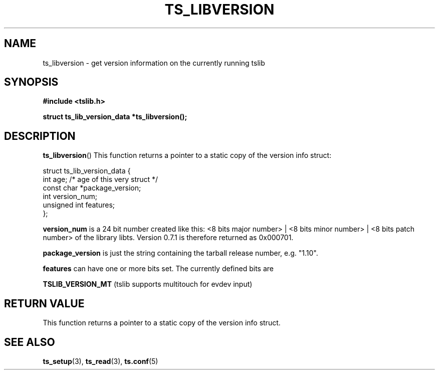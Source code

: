 .TH TS_LIBVERSION 3  "" "" "tslib"
.SH NAME
ts_libversion \- get version information on the currently running tslib
.SH SYNOPSIS
.nf
.B #include <tslib.h>
.sp
.BI "struct ts_lib_version_data *ts_libversion();"
.sp
.fi

.SH DESCRIPTION
.BR ts_libversion ()
This function returns a pointer to a static copy of the version info struct:

.nf
struct ts_lib_version_data {
        int             age; /* age of this very struct */
        const char      *package_version;
        int             version_num;
        unsigned int    features;
};
.fi

.BR version_num
is a 24 bit number created like this: <8 bits major number> | <8 bits minor number> | <8 bits patch number> of the library libts. Version 0.7.1 is therefore returned as 0x000701.

.BR package_version
is just the string containing the tarball release number, e.g. "1.10".

.BR features
can have one or more bits set. The currently defined bits are

.BR TSLIB_VERSION_MT
(tslib supports multitouch for evdev input)

.SH RETURN VALUE
This function returns a pointer to a static copy of the version info struct.

.SH SEE ALSO
.BR ts_setup (3),
.BR ts_read (3),
.BR ts.conf (5)
